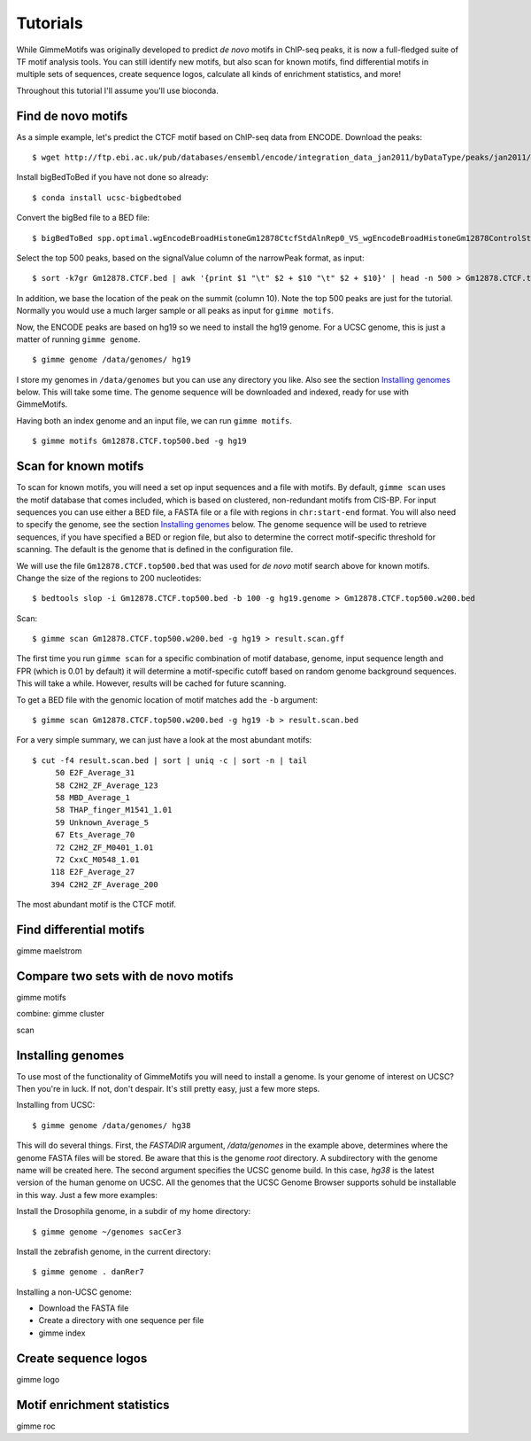 Tutorials
=========

While GimmeMotifs was originally developed to predict *de novo* motifs in ChIP-seq peaks, it is now a full-fledged suite of TF motif analysis tools. 
You can still identify new motifs, but also scan for known motifs, find differential motifs in multiple sets of sequences, create sequence logos, calculate all kinds of enrichment statistics, and more!

Throughout this tutorial I'll assume you'll use bioconda.

Find de novo motifs
-------------------

As a simple example, let's predict the CTCF motif based on ChIP-seq data from ENCODE.
Download the peaks:

::    

    $ wget http://ftp.ebi.ac.uk/pub/databases/ensembl/encode/integration_data_jan2011/byDataType/peaks/jan2011/spp/optimal/hub/spp.optimal.wgEncodeBroadHistoneGm12878CtcfStdAlnRep0_VS_wgEncodeBroadHistoneGm12878ControlStdAlnRep0.bb

Install bigBedToBed if you have not done so already:

:: 

    $ conda install ucsc-bigbedtobed

Convert the bigBed file to a BED file:

::

    $ bigBedToBed spp.optimal.wgEncodeBroadHistoneGm12878CtcfStdAlnRep0_VS_wgEncodeBroadHistoneGm12878ControlStdAlnRep0.bb Gm12878.CTCF.bed

Select the top 500 peaks, based on the signalValue column of the narrowPeak format, as input:

::

    $ sort -k7gr Gm12878.CTCF.bed | awk '{print $1 "\t" $2 + $10 "\t" $2 + $10}' | head -n 500 > Gm12878.CTCF.top500.bed

In addition, we base the location of the peak on the summit (column 10). 
Note the top 500 peaks are just for the tutorial. 
Normally you would use a much larger sample or all peaks as input for ``gimme motifs``.

Now, the ENCODE peaks are based on hg19 so we need to install the hg19 genome.
For a UCSC genome, this is just a matter of running ``gimme genome``.

:: 
    
    $ gimme genome /data/genomes/ hg19

I store my genomes in ``/data/genomes`` but you can use any directory you like. 
Also see the section `Installing genomes`_ below.
This will take some time. 
The genome sequence will be downloaded and indexed, ready for use with GimmeMotifs.

Having both an index genome and an input file, we can run ``gimme motifs``.

:: 

    $ gimme motifs Gm12878.CTCF.top500.bed -g hg19


Scan for known motifs
---------------------

To scan for known motifs, you will need a set op input sequences and a file with motifs. 
By default, ``gimme scan`` uses the motif database that comes included, which is based on clustered, non-redundant motifs from CIS-BP. 
For input sequences you can use either a BED file, a FASTA file or a file with regions in ``chr:start-end`` format. 
You will also need to specify the genome, see the section `Installing genomes`_ below. 
The genome sequence will be used to retrieve sequences, if you have specified a BED or region file, but also to determine the correct motif-specific threshold for scanning. 
The default is the genome that is defined in the configuration file.

We will use the file ``Gm12878.CTCF.top500.bed`` that was used for `de novo` motif search above for known motifs.
Change the size of the regions to 200 nucleotides:

:: 

    $ bedtools slop -i Gm12878.CTCF.top500.bed -b 100 -g hg19.genome > Gm12878.CTCF.top500.w200.bed

Scan: 

::

    $ gimme scan Gm12878.CTCF.top500.w200.bed -g hg19 > result.scan.gff

The first time you run ``gimme scan`` for a specific combination of motif database, genome, input sequence length and FPR (which is 0.01 by default) it will determine a motif-specific cutoff based on random genome background sequences. 
This will take a while. However, results will be cached for future scanning.

To get a BED file with the genomic location of motif matches add the ``-b`` argument:

::

    $ gimme scan Gm12878.CTCF.top500.w200.bed -g hg19 -b > result.scan.bed

For a very simple summary, we can just have a look at the most abundant motifs:

:: 

    $ cut -f4 result.scan.bed | sort | uniq -c | sort -n | tail
         50 E2F_Average_31
         58 C2H2_ZF_Average_123
         58 MBD_Average_1
         58 THAP_finger_M1541_1.01
         59 Unknown_Average_5
         67 Ets_Average_70
         72 C2H2_ZF_M0401_1.01
         72 CxxC_M0548_1.01
        118 E2F_Average_27
        394 C2H2_ZF_Average_200

The most abundant motif is the CTCF motif. 


Find differential motifs
------------------------

gimme maelstrom


Compare two sets with de novo motifs
------------------------------------

gimme motifs

combine: gimme cluster

scan

.. _`Installing genomes`:

Installing genomes
------------------

To use most of the functionality of GimmeMotifs you will need to install a genome. 
Is your genome of interest on UCSC? Then you're in luck. If not, don't despair. 
It's still pretty easy, just a few more steps.

Installing from UCSC: ::

    $ gimme genome /data/genomes/ hg38 
    
This will do several things. First, the `FASTADIR` argument, `/data/genomes` in the example above,
determines where the genome FASTA files will be stored. Be aware that this is the genome `root`
directory. A subdirectory with the genome name will be created here.
The second argument specifies the UCSC genome build. 
In this case, `hg38` is the latest version of the human genome on UCSC.
All the genomes that the UCSC Genome Browser supports sohuld be installable in this way. 
Just a few more examples:

Install the Drosophila genome, in a subdir of my home directory: ::

    $ gimme genome ~/genomes sacCer3
    
Install the zebrafish genome, in the current directory: ::

    $ gimme genome . danRer7
    

Installing a non-UCSC genome: 

* Download the FASTA file
* Create a directory with one sequence per file
* gimme index

Create sequence logos
---------------------

gimme logo

Motif enrichment statistics
---------------------------

gimme roc






